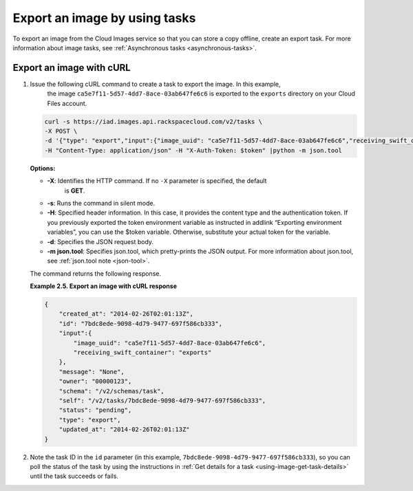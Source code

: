 .. _using-image-export-image:

Export an image by using tasks
------------------------------

To export an image from the Cloud Images service so that you can store a
copy offline, create an export task. For more information about image
tasks, see :ref:`Asynchronous tasks <asynchronous-tasks>`.

 
Export an image with cURL
~~~~~~~~~~~~~~~~~~~~~~~~~

1. Issue the following cURL command to create a task to export the image. In this example, 
	the image ``ca5e7f11-5d57-4dd7-8ace-03ab647fe6c6`` is exported to the ``exports`` 
	directory on your Cloud Files account.

   .. code::  

       curl -s https://iad.images.api.rackspacecloud.com/v2/tasks \
       -X POST \
       -d '{"type": "export","input":{"image_uuid": "ca5e7f11-5d57-4dd7-8ace-03ab647fe6c6","receiving_swift_container": "exports"}}' \
       -H "Content-Type: application/json" -H "X-Auth-Token: $token" |python -m json.tool
                       

   **Options:**

   -  **-X**: Identifies the HTTP command. If no ``-X`` parameter is specified, the default 
   	is **GET**.

   -  **-s**: Runs the command in silent mode.

   -  **-H**: Specified header information. In this case, it provides
      the content type and the authentication token. If you previously
      exported the token environment variable as instructed in
      addlink “Exporting environment variables”, you can use the $token
      variable. Otherwise, substitute your actual token for the
      variable.

   -  **-d**: Specifies the JSON request body.

   -  **-m json.tool**: Specifies json.tool, which pretty-prints the
      JSON output. For more information about json.tool, see
      :ref:`json.tool note <json-tool>`.

   The command returns the following response.

    
   **Example 2.5. Export an image with cURL response**

   .. code::  

       {
           "created_at": "2014-02-26T02:01:13Z",
           "id": "7bdc8ede-9098-4d79-9477-697f586cb333",
           "input":{
               "image_uuid": "ca5e7f11-5d57-4dd7-8ace-03ab647fe6c6",
               "receiving_swift_container": "exports"
           },
           "message": "None",
           "owner": "00000123",
           "schema": "/v2/schemas/task",
           "self": "/v2/tasks/7bdc8ede-9098-4d79-9477-697f586cb333",
           "status": "pending",
           "type": "export",
           "updated_at": "2014-02-26T02:01:13Z"
       }
                           

2. Note the task ID in the ``id`` parameter (in this example, 
   ``7bdc8ede-9098-4d79-9477-697f586cb333``), so you can poll the status of the task by 
   using the instructions in :ref:`Get details for a task <using-image-get-task-details>` 
   until the task succeeds or fails.
